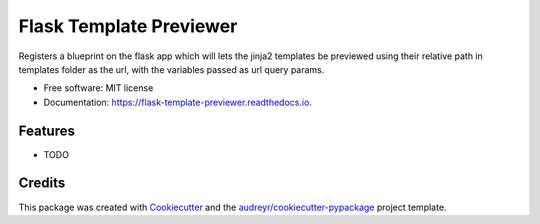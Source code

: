 ========================
Flask Template Previewer
========================


.. image:: https://img.shields.io/pypi/v/flask_template_previewer.svg
        :target: https://pypi.python.org/pypi/flask_template_previewer

.. image:: https://img.shields.io/travis/SuryaSankar/flask_template_previewer.svg
        :target: https://travis-ci.com/SuryaSankar/flask_template_previewer

.. image:: https://readthedocs.org/projects/flask-template-previewer/badge/?version=latest
        :target: https://flask-template-previewer.readthedocs.io/en/latest/?badge=latest
        :alt: Documentation Status




Registers a blueprint on the flask app which will lets the jinja2 templates be previewed using their relative path in templates folder as the url, with the variables passed as url query params.


* Free software: MIT license
* Documentation: https://flask-template-previewer.readthedocs.io.


Features
--------

* TODO

Credits
-------

This package was created with Cookiecutter_ and the `audreyr/cookiecutter-pypackage`_ project template.

.. _Cookiecutter: https://github.com/audreyr/cookiecutter
.. _`audreyr/cookiecutter-pypackage`: https://github.com/audreyr/cookiecutter-pypackage
